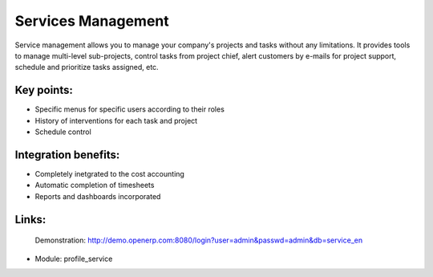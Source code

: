 Services Management
===================

Service management allows you to manage your company's projects and tasks
without any limitations. It provides tools to manage multi-level sub-projects,
control tasks from project chief, alert customers by e-mails for project
support, schedule and prioritize tasks assigned,  etc.
 
.. image:: images/service_mgt_screenshot.png

Key points:
-----------

* Specific menus for specific users according to their roles
* History of interventions for each task and project
* Schedule control

Integration benefits:
---------------------

* Completely inetgrated to the cost accounting
* Automatic completion of timesheets
* Reports and dashboards incorporated

Links:
------

        Demonstration: http://demo.openerp.com:8080/login?user=admin&passwd=admin&db=service_en
        
* Module: profile_service
